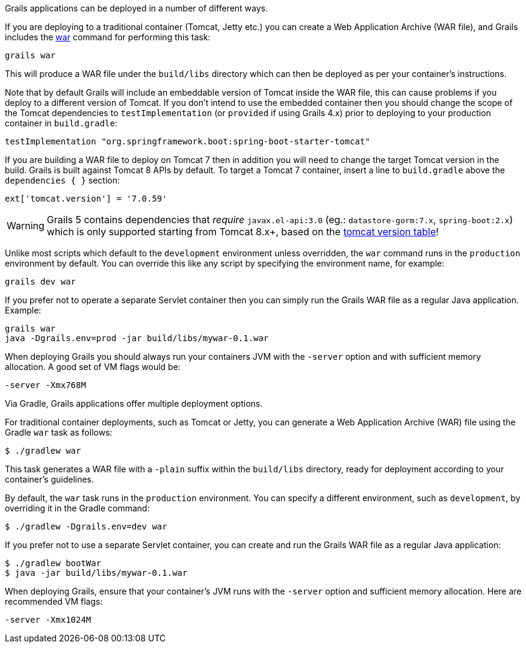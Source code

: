 Grails applications can be deployed in a number of different ways.

If you are deploying to a traditional container (Tomcat, Jetty etc.) you can create a Web Application Archive (WAR file), and Grails includes the link:../ref/Command%20Line/war.html[war] command for performing this task:

[source,bash]
----
grails war
----

This will produce a WAR file under the `build/libs` directory which can then be deployed as per your container's instructions.

Note that by default Grails will include an embeddable version of Tomcat inside the WAR file, this can cause problems if you deploy to a different version of Tomcat. If you don't intend to use the embedded container then you should change the scope of the Tomcat dependencies to `testImplementation` (or `provided` if using Grails 4.x) prior to deploying to your production container in `build.gradle`:

[source,groovy]
----
testImplementation "org.springframework.boot:spring-boot-starter-tomcat"
----

If you are building a WAR file to deploy on Tomcat 7 then in addition you will need to change the target Tomcat version in the build. Grails is built against Tomcat 8 APIs by default.
To target a Tomcat 7 container, insert a line to `build.gradle` above the `dependencies { }` section:
[source,groovy]
----
ext['tomcat.version'] = '7.0.59'
----
WARNING: Grails 5 contains dependencies that _require_ `javax.el-api:3.0` (eg.: `datastore-gorm:7.x`, `spring-boot:2.x`) which is only supported starting from Tomcat 8.x+, based on the http://tomcat.apache.org/whichversion.html[tomcat version table]!

Unlike most scripts which default to the `development` environment unless overridden, the `war` command runs in the `production` environment by default. You can override this like any script by specifying the environment name, for example:

[source,bash]
----
grails dev war
----

If you prefer not to operate a separate Servlet container then you can simply run the Grails WAR file as a regular Java application. Example:

[source,bash]
----
grails war
java -Dgrails.env=prod -jar build/libs/mywar-0.1.war
----


When deploying Grails you should always run your containers JVM with the `-server` option and with sufficient memory allocation. A good set of VM flags would be:

[source,bash]
----
-server -Xmx768M
----



Via Gradle, Grails applications offer multiple deployment options.

For traditional container deployments, such as Tomcat or Jetty, you can generate a Web Application Archive (WAR) file using the Gradle `war` task as follows:

[source,console]
$ ./gradlew war

This task generates a WAR file with a `-plain` suffix within the `build/libs` directory, ready for deployment according to your container's guidelines.

By default, the `war` task runs in the `production` environment. You can specify a different environment, such as `development`, by overriding it in the Gradle command:

[source,console]
$ ./gradlew -Dgrails.env=dev war

If you prefer not to use a separate Servlet container, you can create and run the Grails WAR file as a regular Java application:

[source,console]
----
$ ./gradlew bootWar
$ java -jar build/libs/mywar-0.1.war
----

When deploying Grails, ensure that your container's JVM runs with the `-server` option and sufficient memory allocation. Here are recommended VM flags:

----
-server -Xmx1024M
----
